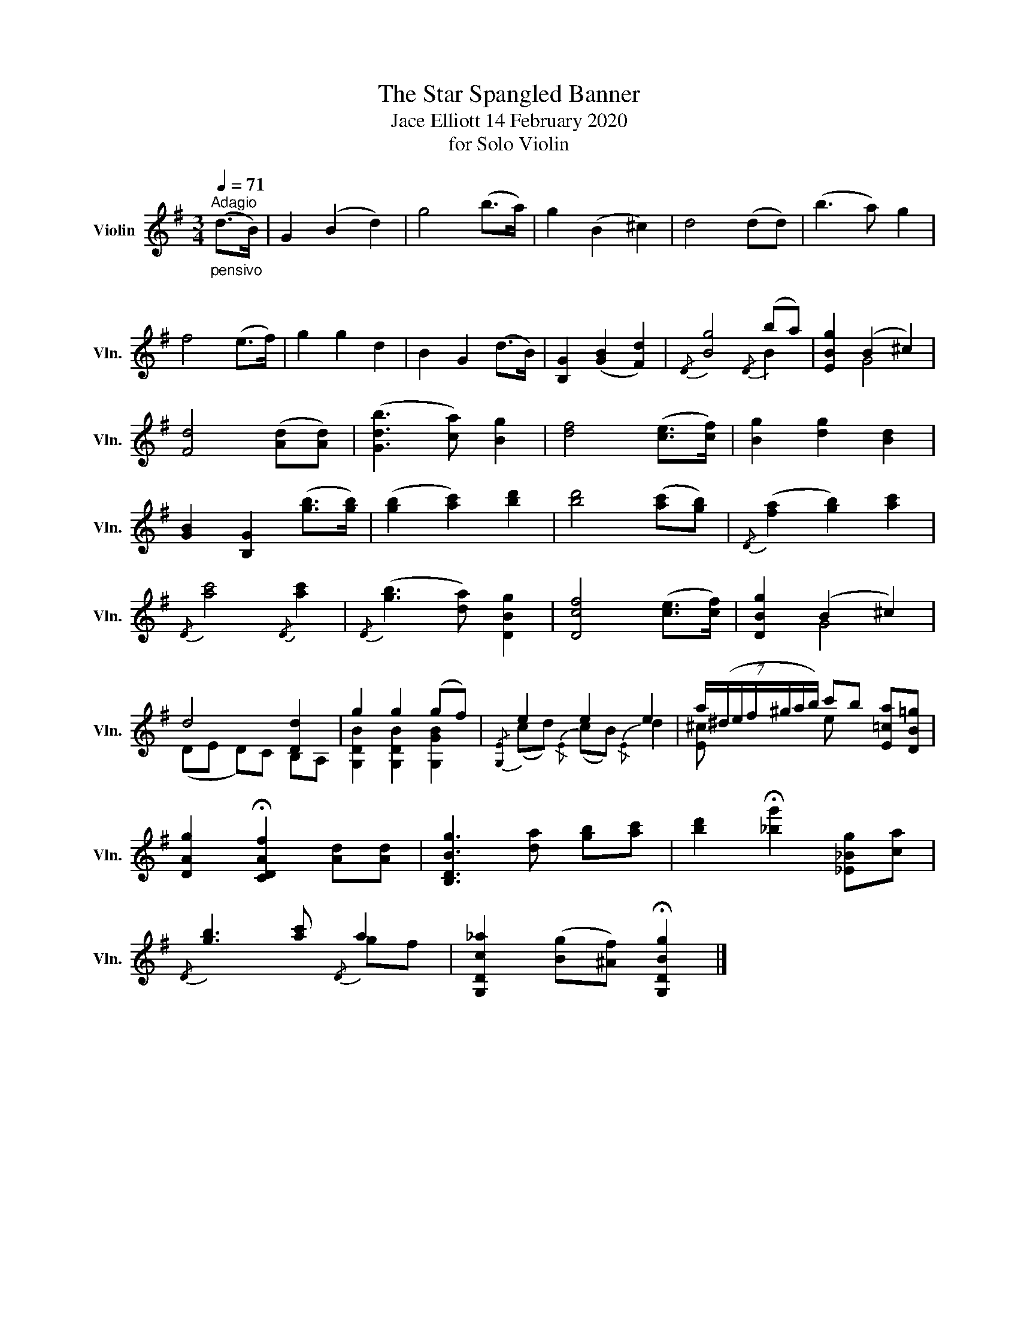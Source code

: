 X:1
T:The Star Spangled Banner 
T:Jace Elliott 14 February 2020 
T:for Solo Violin
%%score ( 1 2 )
L:1/8
Q:1/4=71
M:3/4
K:G
V:1 treble nm="Violin" snm="Vln."
V:2 treble 
V:1
"^Adagio""_pensivo\n" (d>B) | G2 (B2 d2) | g4 (b>a) | g2 (B2 ^c2) | d4 (dd) | (b3 a) g2 | %6
 f4 (e>f) | g2 g2 d2 | B2 G2 (d>B) | [B,G]2 ([GB]2 [Fd]2) |{/D} [Bg]4{/D} (ba) | [EBg]2 (B2 ^c2) | %12
 [Fd]4 ([Ad][Ad]) | ([Gdb]3 [ca]) [Bg]2 | [df]4 ([ce]>[cf]) | [Bg]2 [dg]2 [Bd]2 | %16
 [GB]2 [B,G]2 ([gb]>[gb]) | ([gb]2 [ac']2) [bd']2 | [bd']4 ([ac'][gb]) |{/D} ([fa]2 [gb]2) [ac']2 | %20
{/D} [ac']4{/D} [ac']2 |{/D} ([gb]3 [da]) [DBg]2 | [Dcf]4 ([ce]>[cf]) | [DBg]2 (B2 ^c2) | %24
 d4 [Dd]2 | g2 g2 (gf) |{/[G,E]} e2 e2 e2 | (7:4:7a/(^d/e/f/^g/a/b/) c'b [E=ca][DB=g] | %28
 [DAg]2 !fermata![CDAf]2 [Ad][Ad] | [B,DBg]3 [da] [gb][ac'] | [bd']2 !fermata![_bg']2 [_E_Bg][ca] | %31
{/D} [gb]3 [ac']{/D} a2 | [G,Dc_a]2 ([Bg][^Af]) !fermata![G,DBg]2 |] %33
V:2
 x2 | x6 | x6 | x6 | x6 | x6 | x6 | x6 | x6 | x6 | x4 B2 | x2 G4 | x6 | x6 | x6 | x6 | x6 | x6 | %18
 x6 | x6 | x6 | x6 | x6 | x2 G4 | (DE D)C B,A, | [G,DB]2 [G,DB]2 [G,GB]2 | (cd){/E} (cB){/E} d2 | %27
 [E^c] x e x3 | x6 | x6 | x6 | x4 gf | x6 |] %33


